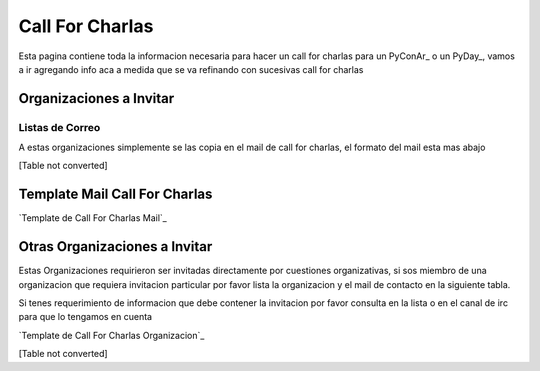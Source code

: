
Call For Charlas
================

Esta pagina contiene toda la informacion necesaria para hacer un call for charlas para un PyConAr_ o un PyDay_, vamos a ir agregando info aca a medida que se va refinando con sucesivas call for charlas

Organizaciones a Invitar
------------------------

Listas de Correo
~~~~~~~~~~~~~~~~

A estas organizaciones simplemente se las copia en el mail de call for charlas, el formato del mail esta mas abajo

[Table not converted]

Template Mail Call For Charlas
------------------------------

`Template de Call For Charlas Mail`_    

Otras Organizaciones a Invitar
------------------------------

Estas Organizaciones requirieron ser invitadas directamente por cuestiones organizativas, si sos miembro de una organizacion que requiera invitacion particular por favor lista la organizacion y el mail de contacto en la siguiente tabla. 

Si tenes requerimiento de informacion que debe contener la invitacion por favor consulta en la lista o en el canal de irc para que lo tengamos en cuenta

`Template de Call For Charlas Organizacion`_  

[Table not converted]

.. ############################################################################







